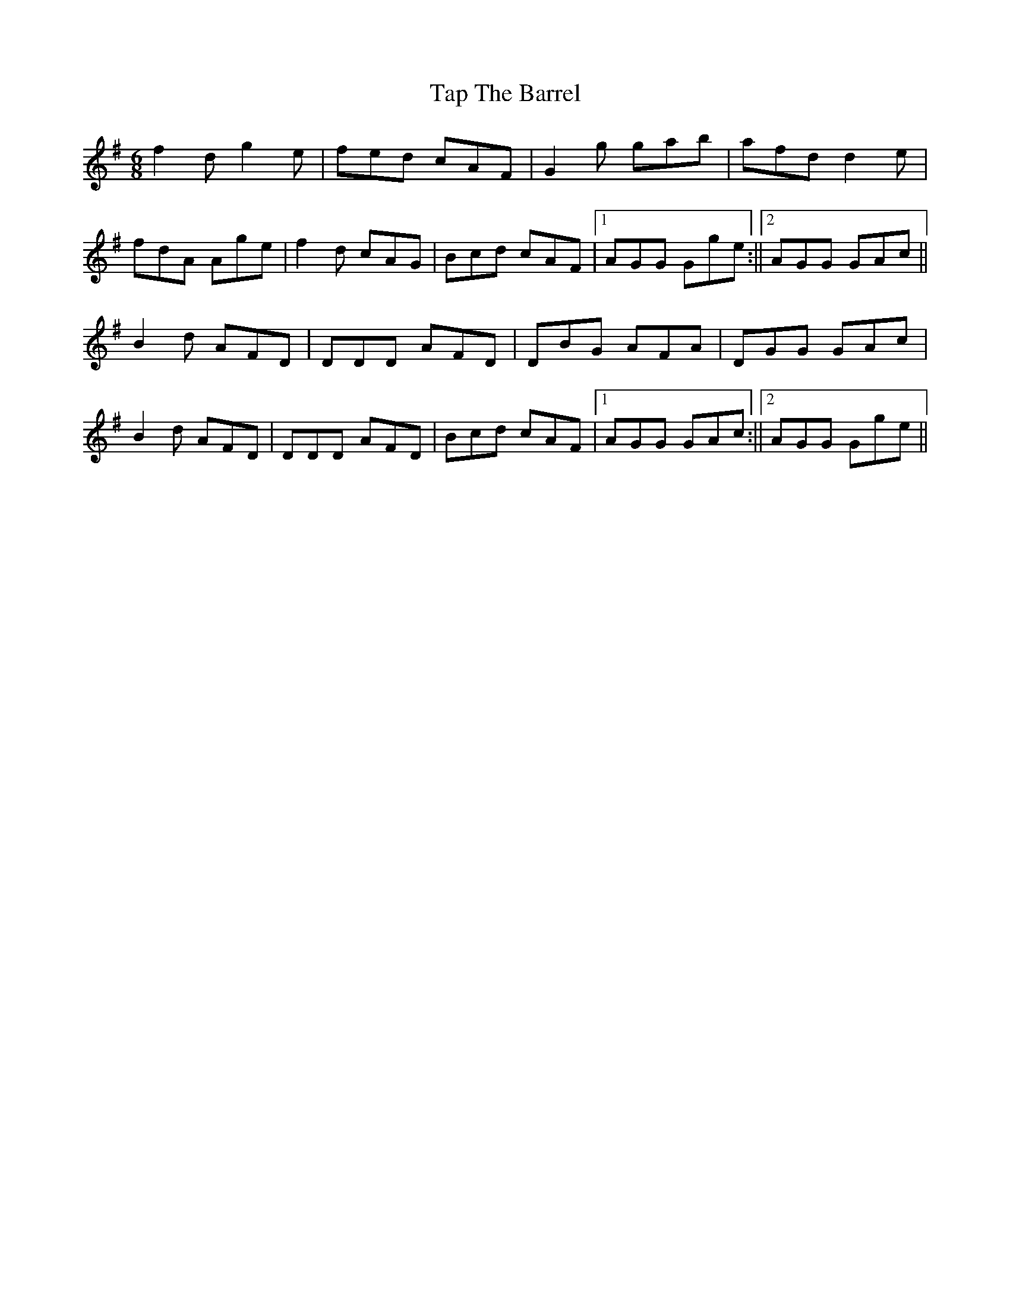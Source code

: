 X: 2
T: Tap The Barrel
Z: billwolfe
S: https://thesession.org/tunes/14690#setting29157
R: jig
M: 6/8
L: 1/8
K: Gmaj
f2d g2e | fed cAF | G2g gab| afd d2 e|
fdA Age | f2d cAG | Bcd cAF |1 AGG Gge:||2AGG GAc||
B2 d AFD | DDD AFD | DBG AFA | DGG GAc|
B2 d AFD | DDD AFD | Bcd cAF |1 AGG GAc :||2AGG Gge||
